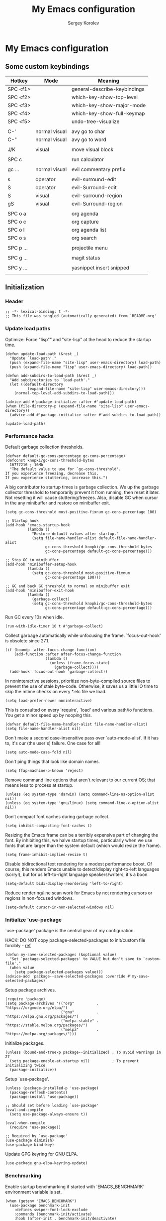 #+TITLE: My Emacs configuration
#+AUTHOR: Sergey Korolev
#+EMAIL: korolev.srg@gmail.com
#+PROPERTY: header-args:elisp :tangle "init.el"
#+OPTIONS: ^:{}

* My Emacs configuration
** Some custom keybindings
|-----------+---------------+------------------------------|
| Hotkey    | Mode          | Meaning                      |
|-----------+---------------+------------------------------|
| SPC <f1>  |               | general-describe-keybindings |
| SPC <f2>  |               | which-key-show-top-level     |
| SPC <f3>  |               | which-key-show-major-mode    |
| SPC <f4>  |               | which-key-show-full-keymap   |
| SPC <f5>  |               | undo-tree-visualize          |
|           |               |                              |
| C-'       | normal visual | avy go to char               |
| C-"       | normal visual | avy go to word               |
|           |               |                              |
| J/K       | visual        | move visual block            |
|           |               |                              |
| SPC c     |               | run calculator               |
|           |               |                              |
| gc ...    | normal visual | evil commentary prefix       |
|           |               |                              |
| s         | operator      | evil-surround-edit           |
| S         | operator      | evil-Surround-edit           |
| S         | visual        | evil-surround-region         |
| gS        | visual        | evil-Surround-region         |
|           |               |                              |
| SPC o a   |               | org agenda                   |
| SPC o c   |               | org capture                  |
| SPC o l   |               | org agenda list              |
| SPC o s   |               | org search                   |
|           |               |                              |
| SPC p ... |               | projectile menu              |
|           |               |                              |
| SPC g ... |               | magit status                 |
|           |               |                              |
| SPC y ... |               | yasnippet insert snipped     |
|           |               |                              |
|-----------+---------------+------------------------------|
** Initialization
*** Header
#+begin_src elisp
  ;; -*- lexical-binding: t -*-
  ;; This file was tangled (automatically generated) from `README.org'
#+end_src
*** Update load paths
Optimize: Force "lisp"" and "site-lisp" at the head to reduce the startup time.
#+begin_src elisp
  (defun update-load-path (&rest _)
    "Update `load-path'."
    (push (expand-file-name "site-lisp" user-emacs-directory) load-path)
    (push (expand-file-name "lisp" user-emacs-directory) load-path))

  (defun add-subdirs-to-load-path (&rest _)
    "Add subdirectories to `load-path'."
    (let ((default-directory
            (expand-file-name "site-lisp" user-emacs-directory)))
      (normal-top-level-add-subdirs-to-load-path)))

  (advice-add #'package-initialize :after #'update-load-path)
  (when (file-directory-p (expand-file-name "site-lisp" user-emacs-directory))
    (advice-add #'package-initialize :after #'add-subdirs-to-load-path))

  (update-load-path)
#+end_src
*** Performance hacks
Default garbage collection thresholds.
#+begin_src elisp
  (defvar default-gc-cons-percentage gc-cons-percentage)
  (defconst knopki/gc-cons-threshold-bytes
    16777216 ; 16Mb
    "The default value to use for `gc-cons-threshold'.
  If you experience freezing, decrease this.
  If you experience stuttering, increase this.")
#+end_src

A big contributor to startup times is garbage collection. We up the garbage
collector threshold to temporarily prevent it from running, then reset it
later. Not resetting it will cause stuttering/freezes. Also, disable GC when
cursor in the any minibuffer and restore on minibuffer exit.
#+begin_src elisp
  (setq gc-cons-threshold most-positive-fixnum gc-cons-percentage 100)

  ;; Startup hook
  (add-hook 'emacs-startup-hook
            (lambda ()
              "Restore default values after startup."
              (setq file-name-handler-alist default-file-name-handler-alist
                    gc-cons-threshold knopki/gc-cons-threshold-bytes
                    gc-cons-percentage default-gc-cons-percentage)))

  ;; Stop GC in minibuffer
  (add-hook 'minibuffer-setup-hook
            (lambda ()
              (setq gc-cons-threshold most-positive-fixnum
                    gc-cons-percentage 100)))

  ;; GC and back GC threshold to normal on minibuffer exit
  (add-hook 'minibuffer-exit-hook
            (lambda ()
              (garbage-collect)
              (setq gc-cons-threshold knopki/gc-cons-threshold-bytes
                    gc-cons-percentage default-gc-cons-percentage)))
#+end_src

Run GC every 10s when idle.
#+begin_src elisp
  (run-with-idle-timer 10 t #'garbage-collect)
#+end_src

Collect garbage automatically while unfocusing the frame.
`focus-out-hook' is obsolete since 27.1.
#+begin_src elisp
  (if (boundp 'after-focus-change-function)
      (add-function :after after-focus-change-function
                    (lambda ()
                      (unless (frame-focus-state)
                        (garbage-collect))))
    (add-hook 'focus-out-hook 'garbage-collect))
#+end_src

In noninteractive sessions, prioritize non-byte-compiled source files to prevent
the use of stale byte-code. Otherwise, it saves us a little IO time to skip the
mtime checks on every *.elc file we load.
#+begin_src elisp
  (setq load-prefer-newer noninteractive)
#+end_src

This is consulted on every `require', `load' and various path/io functions. You
get a minor speed up by nooping this.
#+begin_src elisp
  (defvar default-file-name-handler-alist file-name-handler-alist)
  (setq file-name-handler-alist nil)
#+end_src

Don't make a second case-insensitive pass over `auto-mode-alist'. If it has to,
it's our (the user's) failure. One case for all!
#+begin_src elisp
  (setq auto-mode-case-fold nil)
#+end_src

Don't ping things that look like domain names.
#+begin_src elisp
  (setq ffap-machine-p-known 'reject)
#+end_src

Remove command line options that aren't relevant to our current OS; that means
less to process at startup.
#+begin_src elisp
  (unless (eq system-type 'darwin) (setq command-line-ns-option-alist nil))
  (unless (eq system-type 'gnu/linux) (setq command-line-x-option-alist nil))
#+end_src

Don’t compact font caches during garbage collect.
#+begin_src elisp
  (setq inhibit-compacting-font-caches t)
#+end_src

Resizing the Emacs frame can be a terribly expensive part of changing the
font. By inhibiting this, we halve startup times, particularly when we use fonts
that are larger than the system default (which would resize the frame).
#+begin_src elisp
  (setq frame-inhibit-implied-resize t)
#+end_src

Disable bidirectional text rendering for a modest performance boost. Of course,
this renders Emacs unable to detect/display right-to-left languages (sorry!),
but for us left-to-right language speakers/writers, it's a boon.
#+begin_src elisp
  (setq-default bidi-display-reordering 'left-to-right)
#+end_src

Reduce rendering/line scan work for Emacs by not rendering cursors or regions in
non-focused windows.
#+begin_src elisp
  (setq-default cursor-in-non-selected-windows nil)
#+end_src
*** Initialize 'use-package
`use-package' package is the central gear of my configuration.

HACK: DO NOT copy package-selected-packages to init/custom file forcibly - [[https://github.com/jwiegley/use-package/issues/383#issuecomment-247801751][ref]]
#+begin_src elisp
(defun my-save-selected-packages (&optional value)
  "Set `package-selected-packages' to VALUE but don't save to `custom-file'."
  (when value
    (setq package-selected-packages value)))
(advice-add 'package--save-selected-packages :override #'my-save-selected-packages)
#+end_src

Setup package archives.
#+begin_src elisp
  (require 'package)
  (setq package-archives '(("org"          . "https://orgmode.org/elpa/")
                           ("gnu"          . "https://elpa.gnu.org/packages/")
                           ("melpa-stable" . "https://stable.melpa.org/packages/")
                           ("melpa"        . "https://melpa.org/packages/")))
#+end_src

Initialize packages.
#+begin_src elisp
  (unless (bound-and-true-p package--initialized) ; To avoid warnings in 27
    (setq package-enable-at-startup nil)          ; To prevent initializing twice
    (package-initialize))
#+end_src

Setup `use-package'.
#+begin_src elisp
  (unless (package-installed-p 'use-package)
    (package-refresh-contents)
    (package-install 'use-package))

  ;; Should set before loading `use-package'
  (eval-and-compile
    (setq use-package-always-ensure t))

  (eval-when-compile
    (require 'use-package))

  ;; Required by `use-package'
  (use-package diminish)
  (use-package bind-key)
#+end_src

Update GPG keyring for GNU ELPA.
#+begin_src elisp
  (use-package gnu-elpa-keyring-update)
#+end_src
*** Benchmarking
Enable startup benchmarking if started with `EMACS_BENCHMARK` environment
variable is set.
#+begin_src elisp
  (when (getenv "EMACS_BENCHMARK")
    (use-package benchmark-init
      :defines swiper-font-lock-exclude
      :commands (benchmark-init/activate)
      :hook (after-init . benchmark-init/deactivate)
      :init (benchmark-init/activate)
      :config
      (with-eval-after-load 'swiper
        (add-to-list 'swiper-font-lock-exclude 'benchmark-init/tree-mode))))
#+end_src
*** Setup standard file paths
The default paths used to store configuration files and persistent data are not
consistent across Emacs packages. This package sets out to fix this by changing
the values of path variables to put configuration files in
no-littering-etc-directory (defaulting to ~/.emacs.d/etc/) and persistent data
files in no-littering-var-directory (defaulting to ~/.emacs.d/var/), and by
using descriptive file names and subdirectories when appropriate.
#+begin_src elisp
  (require 'no-littering)
#+end_src
* Old init file
#+begin_src elisp
  ;; Setup builtin settings and packages
  (require 'init-base)

  ;; Essential look & feel (doomed)
  (require 'init-doom-themes)
  (require 'init-doom-modeline)
  (require 'init-all-the-icons)
  (require 'init-dashboard)
  (require 'init-hide-mode-line)
  (require 'init-solaire-mode)

  ;; Create Vi-macs homunculus
  (require 'init-evil)
  (require 'init-general)
  (require 'init-reverse-im)

  ;; Global modes
  (require 'init-which-key)
  (require 'init-undo-tree)
  (require 'init-ivy)
  (require 'init-flycheck)
  (require 'init-avy)
  (require 'init-persistent-scratch)

  ;; Sometimes modes
  (require 'init-ibuffer)
  (require 'init-org)

  ;; Programming
  (require 'init-projectile)
  (require 'init-company)
  (require 'init-aggressive-indent)
  (require 'init-magit)
  (require 'init-diff-hl)
  (require 'init-yasnippet)
  (require 'init-direnv)
  (require 'init-nix)


  ;; Load manual customizations
  (setq custom-file (expand-file-name "custom.el" user-emacs-directory))
  (when (file-exists-p custom-file)
    (load custom-file))

  (provide 'init)
  ;;; init.el ends here
#+end_src

* Tangle save hook
# Local Variables:
# eval: (add-hook 'after-save-hook (lambda ()(org-babel-tangle)) nil t)
# End:
